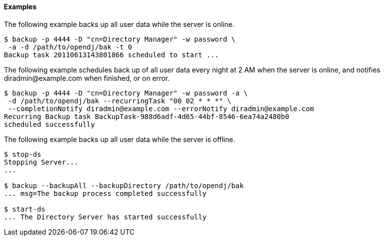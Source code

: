 ////

  The contents of this file are subject to the terms of the Common Development and
  Distribution License (the License). You may not use this file except in compliance with the
  License.

  You can obtain a copy of the License at legal/CDDLv1.0.txt. See the License for the
  specific language governing permission and limitations under the License.

  When distributing Covered Software, include this CDDL Header Notice in each file and include
  the License file at legal/CDDLv1.0.txt. If applicable, add the following below the CDDL
  Header, with the fields enclosed by brackets [] replaced by your own identifying
  information: "Portions Copyright [year] [name of copyright owner]".

  Copyright 2015-2016 ForgeRock AS.
  Portions Copyright 2024 3A Systems LLC.

////

==== Examples

The following example backs up all user data while the server is online.

[source, console]
----
$ backup -p 4444 -D "cn=Directory Manager" -w password \
 -a -d /path/to/opendj/bak -t 0
Backup task 20110613143801866 scheduled to start ...
----
The following example schedules back up of all user data every night at 2 AM when the server is online, and
notifies \diradmin@example.com when finished, or on error.

[source, console]
----
$ backup -p 4444 -D "cn=Directory Manager" -w password -a \
 -d /path/to/opendj/bak --recurringTask "00 02 * * *" \
 --completionNotify diradmin@example.com --errorNotify diradmin@example.com
Recurring Backup task BackupTask-988d6adf-4d65-44bf-8546-6ea74a2480b0
scheduled successfully
----
The following example backs up all user data while the server is offline.

[source, console]
----
$ stop-ds
Stopping Server...
...

$ backup --backupAll --backupDirectory /path/to/opendj/bak
... msg=The backup process completed successfully

$ start-ds
... The Directory Server has started successfully
----

